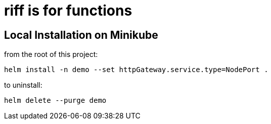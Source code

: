 = riff is for functions

== Local Installation on Minikube

from the root of this project:

```
helm install -n demo --set httpGateway.service.type=NodePort .
```

to uninstall:

```
helm delete --purge demo
```

